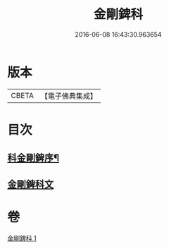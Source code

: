 #+TITLE: 金剛錍科 
#+DATE: 2016-06-08 16:43:30.963654

* 版本
 |     CBETA|【電子佛典集成】|

* 目次
** [[file:KR6d0177_001.txt::001-0506a2][科金剛錍序¶]]
** [[file:KR6d0177_001.txt::001-0506a7][金剛錍科文]]

* 卷
[[file:KR6d0177_001.txt][金剛錍科 1]]

